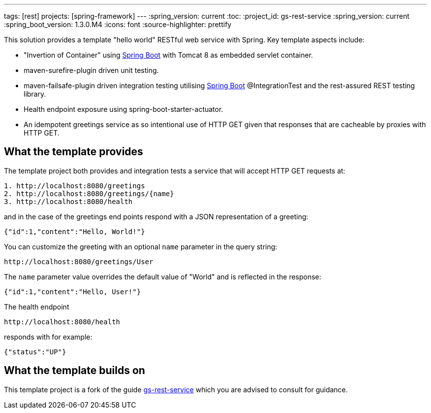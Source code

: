 ---
tags: [rest]
projects: [spring-framework]
---
:spring_version: current
:toc:
:project_id: gs-rest-service
:spring_version: current
:spring_boot_version: 1.3.0.M4
:icons: font
:source-highlighter: prettify

This solution provides a template "hello world" RESTful web service with Spring. Key template aspects include:

* "Invertion of Container" using https://github.com/spring-projects/spring-boot[Spring Boot] with Tomcat 8 as embedded servlet container.
* maven-surefire-plugin driven unit testing.
* maven-failsafe-plugin driven integration testing utilising https://github.com/spring-projects/spring-boot[Spring Boot] @IntegrationTest and the rest-assured REST testing library.
* Health endpoint exposure using spring-boot-starter-actuator. 
* An idempotent greetings service as so intentional use of HTTP GET given that responses that are cacheable by proxies with HTTP GET.

== What the template provides

The template project both provides and integration tests a service that will accept HTTP GET requests at:

----
1. http://localhost:8080/greetings
2. http://localhost:8080/greetings/{name}
3. http://localhost:8080/health
----

and in the case of the greetings end points respond with a JSON representation of a greeting:

[source,json]
----
{"id":1,"content":"Hello, World!"}
----

You can customize the greeting with an optional `name` parameter in the query string:

----
http://localhost:8080/greetings/User
----

The `name` parameter value overrides the default value of "World" and is reflected in the response:

[source,json]
----
{"id":1,"content":"Hello, User!"}
----

The health endpoint

----
http://localhost:8080/health
----

responds with for example:

[source,json]
----
{"status":"UP"}
----

== What the template builds on

This template project is a fork of the guide https://github.com/spring-guides/gs-rest-service[gs-rest-service] which you are advised to consult for guidance.